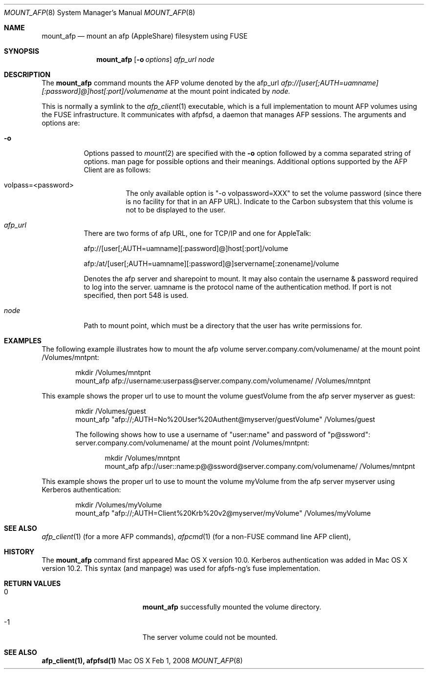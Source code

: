 .\" 
.\" Copyright (c) 2001-2002 Apple Computer, Inc. All rights reserved.
.\" 
.\" @APPLE_LICENSE_HEADER_START@
.\" 
.\" The contents of this file constitute Original Code as defined in and
.\" are subject to the Apple Public Source License Version 1.1 (the
.\" "License").  You may not use this file except in compliance with the
.\" License.  Please obtain a copy of the License at
.\" http://www.apple.com/publicsource and read it before using this file.
.\" 
.\" This Original Code and all software distributed under the License are
.\" distributed on an "AS IS" basis, WITHOUT WARRANTY OF ANY KIND, EITHER
.\" EXPRESS OR IMPLIED, AND APPLE HEREBY DISCLAIMS ALL SUCH WARRANTIES,
.\" INCLUDING WITHOUT LIMITATION, ANY WARRANTIES OF MERCHANTABILITY,
.\" FITNESS FOR A PARTICULAR PURPOSE OR NON-INFRINGEMENT.  Please see the
.\" License for the specific language governing rights and limitations
.\" under the License.
.\"
.\" @APPLE_LICENSE_HEADER_END@
.\"
.\" ****************************************
.\" *
.\" *  mount_afp [-o options] [-i] host[:port][/path] node
.\" *
.\" *  Created by randall on Wed May 8 2002.
.\" *
.\" ****************************************
.\"
.\" ****************************************
.\" *  Required macros
.\" ****************************************
.Dd Feb 1, 2008
.Dt MOUNT_AFP 8
.Os Mac\ OS\ X
.\"
.\" ****************************************
.\" *  NAME section
.\" ****************************************
.Sh NAME
.Nm mount_afp
.Nd mount an afp (AppleShare) filesystem using FUSE
.\"
.\" ****************************************
.\" *  SYNOPSIS section
.\" ****************************************
.Sh SYNOPSIS
.Nm
.Op Fl o Ar options
.Ar afp_url
.Ar node
.\"
.\" ****************************************
.\" *  DESCRIPTION section
.\" ****************************************
.Sh DESCRIPTION
The
.Nm
command mounts the AFP volume denoted by the afp_url
.Ar afp://[user[;AUTH=uamname][:password]@]host[:port]/volumename
at the mount point indicated by
.Ar node.
.Pp
This is normally a symlink to the 
.Xr afp_client 1 
executable, which is a full implementation to mount AFP volumes using the FUSE infrastructure.  It communicates with afpfsd, a daemon that manages AFP sessions.
.Fp
The arguments and options are:
.Bl -tag -width indent
.It Fl o
Options passed to
.Xr mount 2
are specified with the
.Fl o
option followed by a comma separated string of options. 
man page for possible options and their meanings. Additional options supported by the AFP Client are as follows:
.Bl -tag -width indent
.It volpass=<password>
The only available option is "-o volpassword=XXX" to set the volume password (since there is no facility for that in an AFP URL).
Indicate to the Carbon subsystem that this volume is not to be displayed to the user.
.El
.It Ar afp_url
There are two forms of afp URL, one for TCP/IP and one for AppleTalk:
.Pp
afp://[user[;AUTH=uamname][:password]@]host[:port]/volume
.Pp
afp:/at/[user[;AUTH=uamname][:password]@]servername[:zonename]/volume
.Pp
Denotes the afp server and sharepoint to mount. It may also contain the username & password
required to log into the server. uamname is the protocol name of the authentication method.
If port is not specified, then port 548 is used. 
.It Ar node
Path to mount point, which must be a directory that the user has write permissions for.
.El
.\"
.\" ****************************************
.\" *  EXAMPLES section
.\" ****************************************
.Sh EXAMPLES
The following example illustrates how to mount the afp volume
server.company.com/volumename/ at the mount point /Volumes/mntpnt:
.Bd -literal -offset indent
mkdir /Volumes/mntpnt
mount_afp afp://username:userpass@server.company.com/volumename/ /Volumes/mntpnt

.Ed
This example shows the proper url to use to mount the volume guestVolume from
the afp server myserver as guest:
.Bd -literal -offset indent
mkdir /Volumes/guest
mount_afp "afp://;AUTH=No%20User%20Authent@myserver/guestVolume" /Volumes/guest

The following shows how to use a username of "user:name" and password of "p@ssword":
server.company.com/volumename/ at the mount point /Volumes/mntpnt:
.Bd -literal -offset indent
mkdir /Volumes/mntpnt
mount_afp afp://user::name:p@@ssword@server.company.com/volumename/ /Volumes/mntpnt

.Ed
.Ed
This example shows the proper url to use to mount the volume myVolume from
the afp server myserver using Kerberos authentication:
.Bd -literal -offset indent
mkdir /Volumes/myVolume
mount_afp "afp://;AUTH=Client%20Krb%20v2@myserver/myVolume" /Volumes/myVolume

.Ed
.\"
.\" ****************************************
.\" *  SEE ALSO section
.\" ****************************************
.Sh SEE ALSO
.Xr afp_client 1 (for a more AFP commands),
.Xr afpcmd 1 (for a non-FUSE command line AFP client),
.\"
.\" ****************************************
.\" *  HISTORY section
.\" ****************************************
.Sh HISTORY
The
.Nm
command first appeared Mac OS X version 10.0. Kerberos authentication was added in Mac OS X version 10.2.  This syntax (and manpage) was used for afpfs-ng's fuse implementation.
.\"
.\" ****************************************
.\" * RETURN VALUES section
.\" * (errors that mount_afp could return)
.\" ****************************************
.Sh RETURN VALUES
.Bl -tag -width Er
.It 0
.Nm
successfully mounted the volume directory. 
.It -1
The server volume could not be mounted.
.El
.Sh SEE ALSO
\fB afp_client(1), afpfsd(1)\fN
.\"
